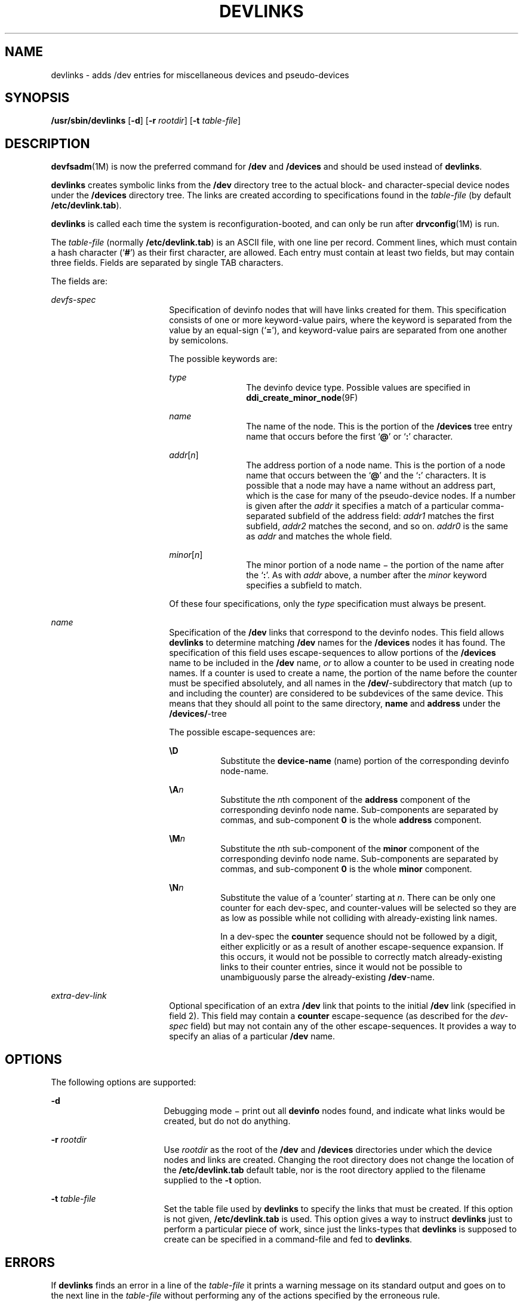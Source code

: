 '\" te
.\"  Copyright (c) 2002 Sun Microsystems, Inc. All Rights Reserved.
.\" The contents of this file are subject to the terms of the Common Development and Distribution License (the "License").  You may not use this file except in compliance with the License.
.\" You can obtain a copy of the license at usr/src/OPENSOLARIS.LICENSE or http://www.opensolaris.org/os/licensing.  See the License for the specific language governing permissions and limitations under the License.
.\" When distributing Covered Code, include this CDDL HEADER in each file and include the License file at usr/src/OPENSOLARIS.LICENSE.  If applicable, add the following below this CDDL HEADER, with the fields enclosed by brackets "[]" replaced with your own identifying information: Portions Copyright [yyyy] [name of copyright owner]
.TH DEVLINKS 8 "Jul 15, 2002"
.SH NAME
devlinks \- adds /dev entries for miscellaneous devices and pseudo-devices
.SH SYNOPSIS
.LP
.nf
\fB/usr/sbin/devlinks\fR [\fB-d\fR] [\fB-r\fR \fIrootdir\fR] [\fB-t\fR \fItable-file\fR]
.fi

.SH DESCRIPTION
.sp
.LP
\fBdevfsadm\fR(1M) is now the preferred command for \fB/dev\fR and
\fB/devices\fR and should be used instead of \fBdevlinks\fR.
.sp
.LP
\fBdevlinks\fR creates symbolic links from the \fB/dev\fR directory tree to the
actual block- and character-special device nodes under the \fB/devices\fR
directory tree. The links are created according to specifications found in the
\fItable-file\fR (by default \fB/etc/devlink.tab\fR).
.sp
.LP
\fBdevlinks\fR is called each time the system is reconfiguration-booted, and
can only be run after \fBdrvconfig\fR(1M) is run.
.sp
.LP
The \fItable-file\fR (normally \fB/etc/devlink.tab\fR) is an ASCII file, with
one line per record. Comment lines, which must contain a hash character
(`\fB#\fR') as their first character, are allowed. Each entry must contain at
least two fields, but may contain three fields. Fields are separated by single
TAB characters.
.sp
.LP
The fields are:
.sp
.ne 2
.na
\fB\fIdevfs-spec\fR\fR
.ad
.RS 18n
Specification of devinfo nodes that will have links created for them. This
specification consists of one or more keyword-value pairs, where the keyword is
separated from the value by an equal-sign (`\fB=\fR'), and keyword-value pairs
are separated from one another by semicolons.
.sp
The possible keywords are:
.sp
.ne 2
.na
\fB\fItype\fR\fR
.ad
.RS 12n
The devinfo device type. Possible values are specified in
\fBddi_create_minor_node\fR(9F)
.RE

.sp
.ne 2
.na
\fB\fIname\fR\fR
.ad
.RS 12n
The name of the node. This is the portion of the \fB/devices\fR tree entry name
that occurs before the first `\fB@\fR' or `\fB:\fR' character.
.RE

.sp
.ne 2
.na
\fB\fIaddr\fR[\fIn\fR]\fR
.ad
.RS 12n
The address portion of a node name. This is the portion of a node name that
occurs between the `\fB@\fR' and the `\fB:\fR' characters. It is possible that
a node may have a name without an address part, which is the case for many of
the pseudo-device nodes. If a number is given after the \fIaddr\fR it specifies
a match of a particular comma-separated subfield of the address field:
\fIaddr1\fR matches the first subfield, \fIaddr2\fR matches the second, and so
on. \fIaddr0\fR is the same as \fIaddr\fR and matches the whole field.
.RE

.sp
.ne 2
.na
\fB\fIminor\fR[\fIn\fR]\fR
.ad
.RS 12n
The minor portion of a node name \(mi the portion of the name after the
`\fB:\fR'. As with \fIaddr\fR above, a number after the \fIminor\fR keyword
specifies a subfield to match.
.RE

Of these four specifications, only the \fItype\fR specification must always be
present.
.RE

.sp
.ne 2
.na
\fB\fIname\fR\fR
.ad
.RS 18n
Specification of the \fB/dev\fR links that correspond to the devinfo nodes.
This field allows \fBdevlinks\fR to determine matching \fB/dev\fR names for the
\fB/devices\fR nodes it has found. The specification of this field uses
escape-sequences to allow portions of the \fB/devices\fR name to be included in
the \fB/dev\fR name, \fIor\fR to allow a counter to be used in creating node
names. If a counter is used to create a name, the portion of the name before
the counter must be specified absolutely, and all names in the
\fB/dev/\fR-subdirectory that match (up to and including the counter) are
considered to be subdevices of the same device. This means that they should all
point to the same directory, \fBname\fR and \fBaddress\fR under the
\fB/devices/\fR-tree
.sp
The possible escape-sequences are:
.sp
.ne 2
.na
\fB\fB\eD\fR\fR
.ad
.RS 8n
Substitute the \fBdevice-name\fR (name) portion of the corresponding devinfo
node-name.
.RE

.sp
.ne 2
.na
\fB\fB\eA\fR\fIn\fR\fR
.ad
.RS 8n
Substitute the \fIn\fRth component of the \fBaddress\fR component of the
corresponding devinfo node name. Sub-components are separated by commas, and
sub-component \fB0\fR is the whole \fBaddress\fR component.
.RE

.sp
.ne 2
.na
\fB\fB\eM\fR\fIn\fR\fR
.ad
.RS 8n
Substitute the \fIn\fRth sub-component of the \fBminor\fR component of the
corresponding devinfo node name. Sub-components are separated by commas, and
sub-component \fB0\fR is the whole \fBminor\fR component.
.RE

.sp
.ne 2
.na
\fB\fB\eN\fR\fIn\fR\fR
.ad
.RS 8n
Substitute the value of a 'counter' starting at \fIn\fR. There can be only one
counter for each dev-spec, and counter-values will be selected so they are as
low as possible while not colliding with already-existing link names.
.sp
In a dev-spec the \fBcounter\fR sequence should not be followed by a digit,
either explicitly or as a result of another escape-sequence expansion. If this
occurs, it would not be possible to correctly match already-existing links to
their counter entries, since it would not be possible to unambiguously parse
the already-existing \fB/dev\fR-name.
.RE

.RE

.sp
.ne 2
.na
\fB\fIextra-dev-link\fR\fR
.ad
.RS 18n
Optional specification of an extra \fB/dev\fR link that points to the initial
\fB/dev\fR link (specified in field 2). This field may contain a \fBcounter\fR
escape-sequence (as described for the \fIdev-spec\fR field) but may not contain
any of the other escape-sequences. It provides a way to specify an alias of a
particular \fB/dev\fR name.
.RE

.SH OPTIONS
.sp
.LP
The following options are supported:
.sp
.ne 2
.na
\fB\fB-d\fR\fR
.ad
.RS 17n
Debugging mode \(mi print out all \fBdevinfo\fR nodes found, and indicate what
links would be created, but do not do anything.
.RE

.sp
.ne 2
.na
\fB\fB-r\fR \fIrootdir\fR\fR
.ad
.RS 17n
Use \fIrootdir\fR as the root of the \fB/dev\fR and \fB/devices\fR directories
under which the device nodes and links are created. Changing the root directory
does not change the location of the \fB/etc/devlink.tab\fR default table, nor
is the root directory applied to the filename supplied to the \fB-t\fR option.
.RE

.sp
.ne 2
.na
\fB\fB-t\fR \fItable-file\fR\fR
.ad
.RS 17n
Set the table file used by \fBdevlinks\fR to specify the links that must be
created. If this option is not given, \fB/etc/devlink.tab\fR is used. This
option gives a way to instruct \fBdevlinks\fR just to perform a particular
piece of work, since just the links-types that \fBdevlinks\fR is supposed to
create can be specified in a command-file and fed to \fBdevlinks\fR.
.RE

.SH ERRORS
.sp
.LP
If \fBdevlinks\fR finds an error in a line of the \fItable-file\fR it prints a
warning message on its standard output and goes on to the next line in the
\fItable-file\fR without performing any of the actions specified by the
erroneous rule.
.sp
.LP
If it cannot create a link for some filesystem-related reason it prints an
error-message and continues with the current rule.
.sp
.LP
If it cannot read necessary data it prints an error message and continues with
the next \fItable-file\fR line.
.SH EXAMPLES
.LP
\fBExample 1 \fRUsing the \fB/etc/devlink.tab\fR Fields
.sp
.LP
The following are examples of the \fB/etc/devlink.tab\fR fields:

.sp
.in +2
.nf
type=pseudo;name=win	win\eM0
type=ddi_display	framebuffer/\eM0	fb\eN0
.fi
.in -2

.sp
.LP
The first example states that all devices of type \fBpseudo\fR with a name
component of \fBwin\fR will be linked to \fB/dev/win\fR\fIx,\fR where \fIx\fR
is the minor-component of the \fIdevinfo-name\fR (this is always a single-digit
number for the \fBwin\fR driver).

.sp
.LP
The second example states that all devinfo nodes of type \fBddi_display\fR will
be linked to entries under the \fB/dev/framebuffer\fR directory, with names
identical to the entire minor component of the \fB/devices\fR name. In addition
an extra link will be created pointing from \fB/dev/fb\fR\fIn\fR to the entry
under \fB/dev/framebuffer\fR. This entry will use a counter to end the name.

.SH FILES
.sp
.ne 2
.na
\fB\fB/dev\fR\fR
.ad
.RS 20n
entries for the miscellaneous devices for general use
.RE

.sp
.ne 2
.na
\fB\fB/devices\fR\fR
.ad
.RS 20n
device nodes
.RE

.sp
.ne 2
.na
\fB\fB/etc/devlink.tab\fR\fR
.ad
.RS 20n
the default rule-file
.RE

.SH SEE ALSO
.sp
.LP
\fBdevfsadm\fR(1M), \fBattributes\fR(5), \fBdevfs\fR(7FS),
\fBddi_create_minor_node\fR(9F)
.SH BUGS
.sp
.LP
It is very easy to construct mutually-contradictory link specifications, or
specifications that can never be matched. The program does not check for these
conditions.
